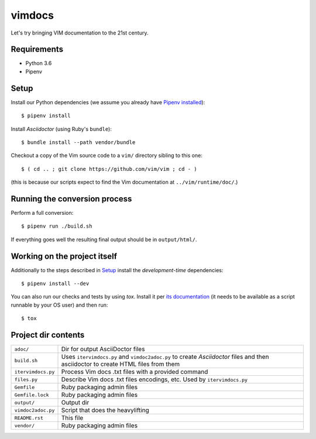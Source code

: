 =======
vimdocs
=======

Let's try bringing VIM documentation to the 21st century.

Requirements
============

* Python 3.6
* Pipenv

Setup
=====

Install our Python dependencies (we assume you already have `Pipenv installed`_)::

    $ pipenv install

Install *Asciidoctor* (using Ruby's ``bundle``)::

    $ bundle install --path vendor/bundle

Checkout a copy of the Vim source code to a ``vim/`` directory sibling to this one::

    $ ( cd .. ; git clone https://github.com/vim/vim ; cd - )

(this is because our scripts expect to find the Vim documentation at ``../vim/runtime/doc/``.)

.. _Pipenv installed: https://pipenv.readthedocs.io/en/latest/install/#installing-pipenv

Running the conversion process
==============================

Perform a full conversion::

    $ pipenv run ./build.sh

If everything goes well the resulting final output should be in ``output/html/``.

Working on the project itself
=============================

Additionally to the steps described in `Setup`_ install the *development-time*
dependencies::

    $ pipenv install --dev

You can also run our checks and tests by using *tox*. Install it per `its
documentation`_ (it needs to be available as a script runnable by your OS user)
and then run::

    $ tox

.. _its documentation: https://tox.readthedocs.io/en/stable/install.html

Project dir contents
====================

============================= ======================================================================
``adoc/``                     Dir for output AsciiDoctor files
``build.sh``                  Uses ``itervimdocs.py`` and ``vimdoc2adoc.py`` to create *Asciidoctor*
                              files and then asciidoctor to create HTML files from them
``itervimdocs.py``            Process Vim docs .txt files with a provided command
``files.py``                  Describe Vim docs .txt files encodings, etc. Used by ``itervimdocs.py``
``Gemfile``                   Ruby packaging admin files
``Gemfile.lock``              Ruby packaging admin files
``output/``                   Output dir
``vimdoc2adoc.py``            Script that does the heavylifting
``README.rst``                This file
``vendor/``                   Ruby packaging admin files
============================= ======================================================================
